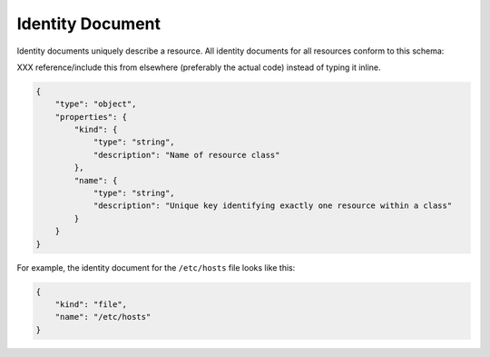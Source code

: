 .. _document-identity:

Identity Document
=================

Identity documents uniquely describe a resource.  All identity documents for all resources conform to this schema:

XXX reference/include this from elsewhere (preferably the actual code) instead of typing it inline.

.. code-block:: javascript

    {
        "type": "object",
        "properties": {
            "kind": {
                "type": "string",
                "description": "Name of resource class"
            },
            "name": {
                "type": "string",
                "description": "Unique key identifying exactly one resource within a class"
            }
        }
    }

For example, the identity document for the ``/etc/hosts`` file looks like this:

.. code-block:: javascript

    {
        "kind": "file",
        "name": "/etc/hosts"
    }
